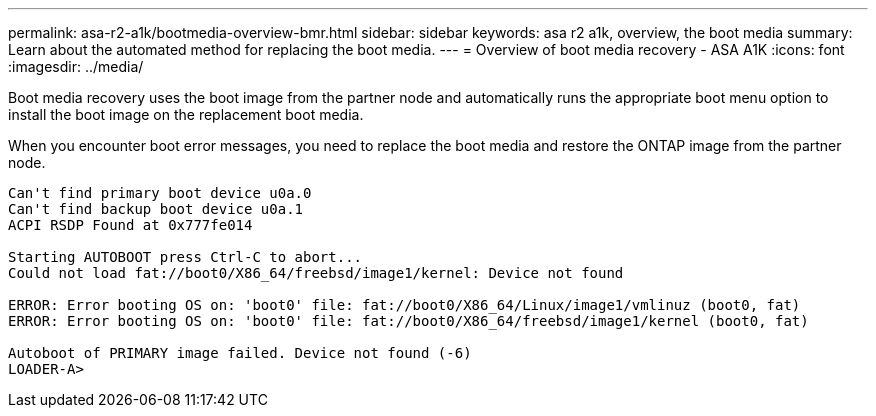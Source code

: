 ---
permalink: asa-r2-a1k/bootmedia-overview-bmr.html
sidebar: sidebar
keywords: asa r2 a1k, overview, the boot media
summary: Learn about the automated method for replacing the boot media.
---
= Overview of boot media recovery - ASA A1K
:icons: font
:imagesdir: ../media/

[.lead]
Boot media recovery uses the boot image from the partner node and automatically runs the appropriate boot menu option to install the boot image on the replacement boot media.

When you encounter boot error messages, you need to replace the boot media and restore the ONTAP image from the partner node.



....
Can't find primary boot device u0a.0 
Can't find backup boot device u0a.1 
ACPI RSDP Found at 0x777fe014 

Starting AUTOBOOT press Ctrl-C to abort... 
Could not load fat://boot0/X86_64/freebsd/image1/kernel: Device not found

ERROR: Error booting OS on: 'boot0' file: fat://boot0/X86_64/Linux/image1/vmlinuz (boot0, fat) 
ERROR: Error booting OS on: 'boot0' file: fat://boot0/X86_64/freebsd/image1/kernel (boot0, fat) 

Autoboot of PRIMARY image failed. Device not found (-6) 
LOADER-A>
....


